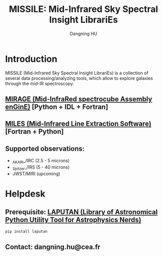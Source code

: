 #+TITLE: MISSILE: Mid-Infrared Sky Spectral Insight LibrariEs
#+AUTHOR: Dangning HU

* Introduction
MISSILE (Mid-Infrared Sky Spectral Insight LibrariEs) is a collection of several data processing/analyzing tools, which allow to explore galaxies through the mid-IR spectroscopy.
** [[https://github.com/kxxdhdn/MISSILE/tree/master/MIRAGE][MIRAGE (Mid-InfraRed spectrocube Assembly enGinE)]] [Python + IDL + Fortran]
** [[https://github.com/kxxdhdn/MISSILE/tree/master/MILES][MILES (Mid-Infrared Line Extraction Software)]] [Fortran + Python]
** Supported observations: 
- _AKARI_/IRC (2.5 - 5 microns)
- _Spitzer_/IRS (5 - 40 microns)
- JWST/MIRI (upcoming)
* Helpdesk
** Prerequisite: [[https://github.com/kxxdhdn/laputan][LAPUTAN (Library of Astronomical Python Utility Tool for Astrophysics Nerds)]]
#+begin_src bash
pip install laputan
#+end_src
** Contact: dangning.hu@cea.fr
